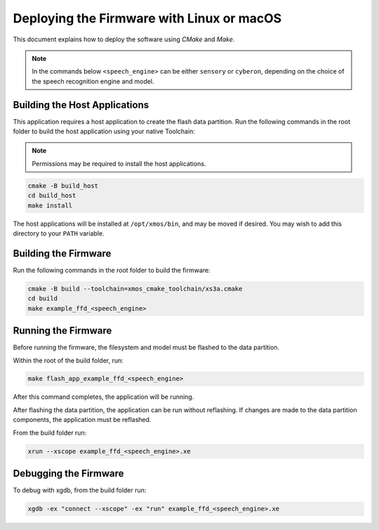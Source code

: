 
.. _sln_voice_ffd_deploying_linux_mac:

******************************************
Deploying the Firmware with Linux or macOS
******************************************

This document explains how to deploy the software using *CMake* and *Make*.

.. note::

    In the commands below ``<speech_engine>`` can be either ``sensory`` or ``cyberon``, depending on the choice of the speech recognition engine and model.

Building the Host Applications
==============================

This application requires a host application to create the flash data partition. Run the following commands in the root folder to build the host application using your native Toolchain:

.. note::

  Permissions may be required to install the host applications.

.. code-block:: console

  cmake -B build_host
  cd build_host
  make install

The host applications will be installed at ``/opt/xmos/bin``, and may be moved if desired.  You may wish to add this directory to your ``PATH`` variable.

Building the Firmware
=====================

Run the following commands in the root folder to build the firmware:

.. code-block:: console

    cmake -B build --toolchain=xmos_cmake_toolchain/xs3a.cmake
    cd build
    make example_ffd_<speech_engine>

Running the Firmware
====================

Before running the firmware, the filesystem and model must be flashed to the
data partition.

Within the root of the build folder, run:

.. code-block:: console

    make flash_app_example_ffd_<speech_engine>

After this command completes, the application will be running.

After flashing the data partition, the application can be run without
reflashing. If changes are made to the data partition components, the
application must be reflashed.

From the build folder run:

.. code-block:: console

    xrun --xscope example_ffd_<speech_engine>.xe

Debugging the Firmware
======================

To debug with xgdb, from the build folder run:


.. code-block:: console

    xgdb -ex "connect --xscope" -ex "run" example_ffd_<speech_engine>.xe
